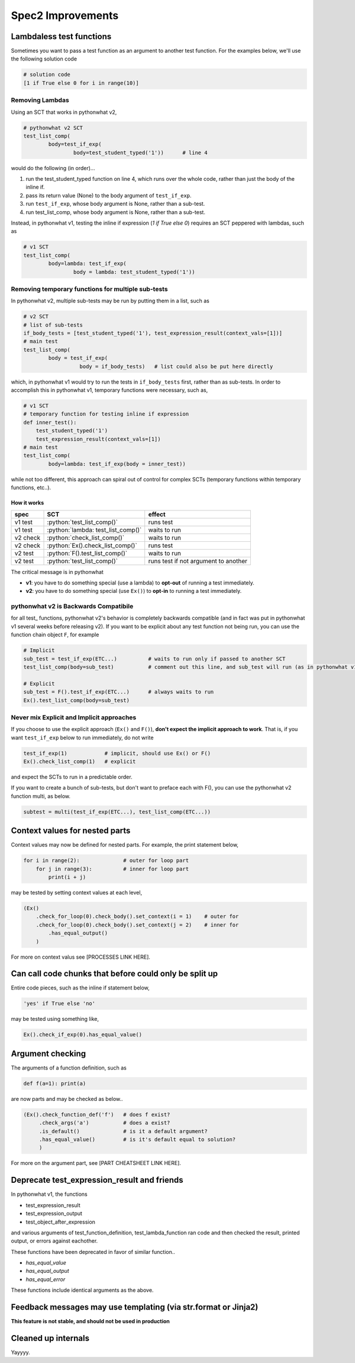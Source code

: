 Spec2 Improvements
==================

.. role:: python(code)
   :language: python


Lambdaless test functions
---------------------------

Sometimes you want to pass a test function as an argument to another test function. For the examples below, we'll use the following solution code

.. code:: python

  # solution code
  [1 if True else 0 for i in range(10)]

Removing Lambdas
~~~~~~~~~~~~~~~~

Using an SCT that works in pythonwhat v2,

.. code:: python
    
    # pythonwhat v2 SCT
    test_list_comp(
            body=test_if_exp(
                    body=test_student_typed('1'))      # line 4

would do the following (in order)...

1. run the test_student_typed function on line 4, which runs over the whole code, rather than just the body of the inline if.
2. pass its return value (None) to the body argument of ``test_if_exp``.
3. run ``test_if_exp``, whose body argument is None, rather than a sub-test.
4. run test_list_comp, whose body argument is None, rather than a sub-test.

Instead, in pythonwhat v1, testing the inline if expression (`1 if True else 0`) requires an SCT peppered with lambdas, such as

.. code:: python

    # v1 SCT
    test_list_comp(
            body=lambda: test_if_exp(
                    body = lambda: test_student_typed('1'))

Removing temporary functions for multiple sub-tests
~~~~~~~~~~~~~~~~~~~~~~~~~~~~~~~~~~~~~~~~~~~~~~~~~~~~

In pythonwhat v2, multiple sub-tests may be run by putting them in a list, such as

.. code:: python

    # v2 SCT
    # list of sub-tests
    if_body_tests = [test_student_typed('1'), test_expression_result(context_vals=[1])]
    # main test
    test_list_comp(
            body = test_if_exp(
                      body = if_body_tests)   # list could also be put here directly

which, in pythonwhat v1 would try to run the tests in ``if_body_tests`` first, rather than as sub-tests.
In order to accomplish this in pythonwhat v1, temporary functions were necessary, such as,

.. code:: python

    # v1 SCT
    # temporary function for testing inline if expression
    def inner_test():
        test_student_typed('1')
        test_expression_result(context_vals=[1])
    # main test
    test_list_comp(
            body=lambda: test_if_exp(body = inner_test))

while not too different, this approach can spiral out of control for complex SCTs (temporary functions within temporary functions, etc..).



How it works
^^^^^^^^^^^^
+---------+--------------------------------------+-------------------------------------+
| spec    | SCT                                  | effect                              |       
+=========+======================================+=====================================+
| v1 test | :python:`test_list_comp()`           | runs test                           |
+---------+--------------------------------------+-------------------------------------+
| v1 test | :python:`lambda: test_list_comp()`   | waits to run                        |
+---------+--------------------------------------+-------------------------------------+
| v2 check| :python:`check_list_comp()`          | waits to run                        |
+---------+--------------------------------------+-------------------------------------+
| v2 check| :python:`Ex().check_list_comp()`     | runs test                           |
+---------+--------------------------------------+-------------------------------------+
| v2 test | :python:`F().test_list_comp()`       | waits to run                        |
+---------+--------------------------------------+-------------------------------------+
| v2 test | :python:`test_list_comp()`           | runs test if not argument to another|
+---------+--------------------------------------+-------------------------------------+

The critical message is in pythonwhat

* **v1**: you have to do something special (use a lambda) to **opt-out** of running a test immediately.
* **v2**: you have to do something special (use ``Ex()``) to **opt-in** to running a test immediately.

pythonwhat v2 is Backwards Compatibile
~~~~~~~~~~~~~~~~~~~~~~~~~~~~~~~~~~~~~~~~

for all test\_ functions, pythonwhat v2's behavior is completely backwards compatible (and in fact was put in pythonwhat v1 several weeks before releasing v2). If you want to be explicit about any test function not being run, you can use the function chain object ``F``, for example

.. code::
    
    # Implicit
    sub_test = test_if_exp(ETC...)          # waits to run only if passed to another SCT
    test_list_comp(body=sub_test)           # comment out this line, and sub_test will run (as in pythonwhat v1)
    
    # Explicit
    sub_test = F().test_if_exp(ETC...)      # always waits to run
    Ex().test_list_comp(body=sub_test)

Never mix Explicit and Implicit approaches
~~~~~~~~~~~~~~~~~~~~~~~~~~~~~~~~~~~~~~~~~~~

If you choose to use the explicit approach (``Ex()`` and ``F()``), **don't expect the implicit approach to work**.
That is, if you want ``test_if_exp`` below to run immediately, do not write

.. code::

    test_if_exp(1)            # implicit, should use Ex() or F()
    Ex().check_list_comp(1)   # explicit

and expect the SCTs to run in a predictable order.

If you want to create a bunch of sub-tests, but don't want to preface each with F(), you can use the pythonwhat v2 function multi, as below.

.. code::

   subtest = multi(test_if_exp(ETC...), test_list_comp(ETC...))
   
    
Context values for nested parts
-------------------------------

Context values may now be defined for nested parts. For example, the print statement below,

.. code::

    for i in range(2):              # outer for loop part
        for j in range(3):          # inner for loop part
            print(i + j)

may be tested by setting context values at each level,

.. code::

    (Ex()
        .check_for_loop(0).check_body().set_context(i = 1)    # outer for
        .check_for_loop(0).check_body().set_context(j = 2)    # inner for
            .has_equal_output()
        )

For more on context valus see [PROCESSES LINK HERE].

Can call code chunks that before could only be split up
-------------------------------------------------------

Entire code pieces, such as the inline if statement below,

.. code::

    'yes' if True else 'no'

may be tested using something like,

.. code::

    Ex().check_if_exp(0).has_equal_value()

Argument checking
-----------------

The arguments of a function definition, such as

.. code::

    def f(a=1): print(a)

are now parts and may be checked as below..

.. code::

    (Ex().check_function_def('f')   # does f exist?
         .check_args('a')           # does a exist?
         .is_default()              # is it a default argument?
         .has_equal_value()         # is it's default equal to solution?
         )
         
For more on the argument part, see [PART CHEATSHEET LINK HERE].


Deprecate test_expression_result and friends
--------------------------------------------

In pythonwhat v1, the functions 

* test_expression_result
* test_expression_output
* test_object_after_expression

and various arguments of test_function_definition, test_lambda_function ran code and then
checked the result, printed output, or errors against eachother.

These functions have been deprecated in favor of similar function..

* `has_equal_value`
* `has_equal_output`
* `has_equal_error`

These functions include identical arguments as the above.

Feedback messages may use templating (via str.format or Jinja2)
-----------------------------------------------------------------

**This feature is not stable, and should not be used in production**


Cleaned up internals
--------------------

Yayyyy.
